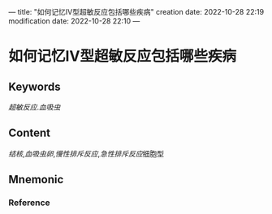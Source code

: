---
title: "如何记忆Ⅳ型超敏反应包括哪些疾病"
creation date: 2022-10-28 22:19 
modification date: 2022-10-28 22:10
---
* 如何记忆Ⅳ型超敏反应包括哪些疾病

** Keywords
[[超敏反应]].[[血吸虫]]

** Content
[[结核]],[[血吸虫卵]],[[慢性排斥反应]],[[急性排斥反应]]细胞型

** Mnemonic


*** Reference